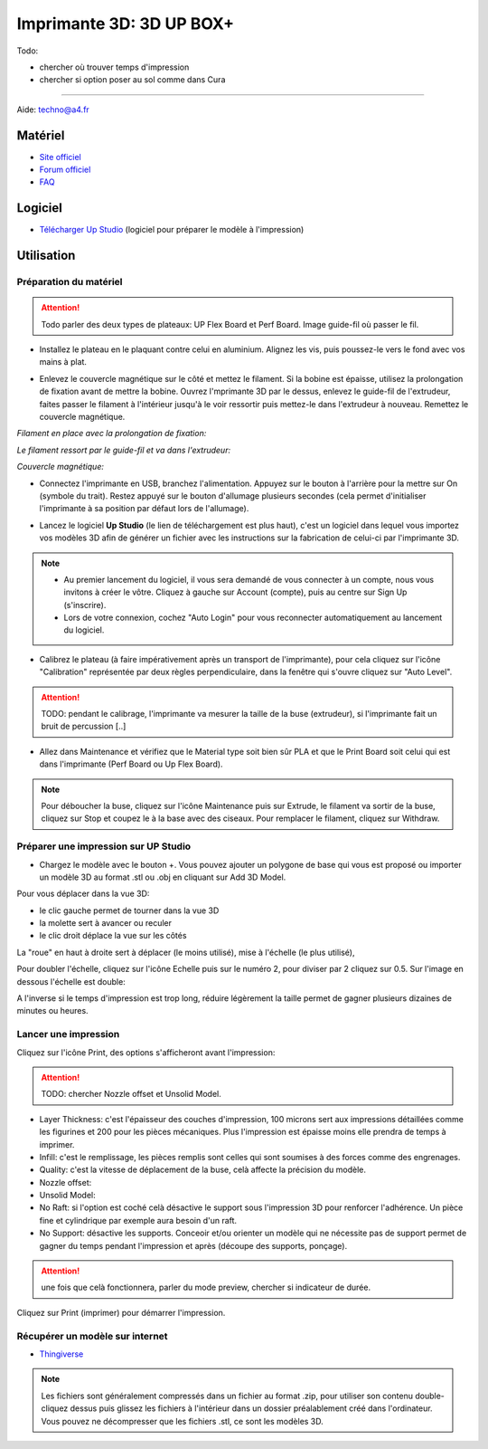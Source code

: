 Imprimante 3D: 3D UP BOX+
========================

Todo:

- chercher où trouver temps d'impression
- chercher si option poser au sol comme dans Cura

--------------------------------------------

Aide:
techno@a4.fr

Matériel
--------

- `Site officiel <https://www.tiertime.com/up-box-plus/>`_
- `Forum officiel <https://www.tiertime.com/forum/viewforum.php?f=38&sid=f768523e04b301e1dbebcfb3635fbc5a>`_
- `FAQ <https://www.a4.fr/wiki/index.php?title=FAQ_Imprimantes_3D_TIERTIME>`_

.. image:: upbox.png

Logiciel
--------

- `Télécharger Up Studio <https://s3-us-west-1.amazonaws.com/up3d/downloads/UP_Studio_x64_2.6.49.627.zip>`_ (logiciel pour préparer le modèle à l'impression)

Utilisation
-----------

Préparation du matériel
^^^^^^^^^^^^^^^^^^^^^^^

.. attention:: Todo parler des deux types de plateaux: UP Flex Board et Perf Board.
   Image guide-fil où passer le fil.

- Installez le plateau en le plaquant contre celui en aluminium. Alignez les vis, puis poussez-le vers le fond avec vos mains à plat.

.. image:: vis.png

- Enlevez le couvercle magnétique sur le côté et mettez le filament. Si la bobine est épaisse, utilisez la prolongation de fixation avant de mettre la bobine. Ouvrez l'mprimante 3D par le dessus, enlevez le guide-fil de l'extrudeur, faites passer le filament à l'intérieur jusqu'à le voir ressortir puis mettez-le dans l'extrudeur à nouveau. Remettez le couvercle magnétique.

*Filament en place avec la prolongation de fixation:*

.. image:: filament.png

*Le filament ressort par le guide-fil et va dans l'extrudeur:*

.. image:: guide-fil.png

*Couvercle magnétique:*

.. image:: couvercle.png

- Connectez l'imprimante en USB, branchez l'alimentation. Appuyez sur le bouton à l'arrière pour la mettre sur On (symbole du trait). Restez appuyé sur le bouton d'allumage plusieurs secondes (cela permet d'initialiser l'imprimante à sa position par défaut lors de l'allumage).

.. image:: branchements.png

.. image:: power.png


- Lancez le logiciel **Up Studio** (le lien de téléchargement est plus haut), c'est un logiciel dans lequel vous importez vos modèles 3D afin de générer un fichier avec les instructions sur la fabrication de celui-ci par l'imprimante 3D.

.. note:: - Au premier lancement du logiciel, il vous sera demandé de vous connecter à un compte, nous vous invitons à créer le vôtre. Cliquez à gauche sur Account (compte), puis au centre sur Sign Up (s'inscrire).
   - Lors de votre connexion, cochez "Auto Login" pour vous reconnecter automatiquement au lancement du logiciel.

- Calibrez le plateau (à faire impérativement après un transport de l'imprimante), pour cela cliquez sur l'icône "Calibration" représentée par deux règles perpendiculaire, dans la fenêtre qui s'ouvre cliquez sur "Auto Level".

.. attention:: TODO: pendant le calibrage, l'imprimante va mesurer la taille de la buse (extrudeur), si l'imprimante fait un bruit de percussion [..]

.. image:: calibration.png

- Allez dans Maintenance et vérifiez que le Material type soit bien sûr PLA et que le Print Board soit celui qui est dans l'imprimante (Perf Board ou Up Flex Board).

.. image:: pla.png

.. note:: Pour déboucher la buse, cliquez sur l'icône Maintenance puis sur Extrude, le filament va sortir de la buse, cliquez sur Stop et coupez le à la base avec des ciseaux. Pour remplacer le filament, cliquez sur Withdraw.

Préparer une impression sur UP Studio
^^^^^^^^^^^^^^^^^^^^^^^^^^^^^^^^^^^^^

- Chargez le modèle avec le bouton +. Vous pouvez ajouter un polygone de base qui vous est proposé ou importer un modèle 3D au format .stl ou .obj en cliquant sur Add 3D Model.

.. image:: 3dmodel.png

Pour vous déplacer dans la vue 3D:

- le clic gauche permet de tourner dans la vue 3D
- la molette sert à avancer ou reculer
- le clic droit déplace la vue sur les côtés

La "roue" en haut à droite sert à déplacer (le moins utilisé), mise à l'échelle (le plus utilisé), 

.. image:: roue.png

Pour doubler l'échelle, cliquez sur l'icône Echelle puis sur le numéro 2, pour diviser par 2 cliquez sur 0.5. Sur l'image en dessous l'échelle est double:

.. image:: doublescale.png

.. attention: Lorsque vous faites une mise à l'échelle les dimensions sont changés sur 3 axes, en doublant l'échelle vous multipliez le temps d'impression par 2 sur l'axe X x 2 pour l'axe Y x 2 pour l'axe Z, soit un temps d'impression 8 fois plus long. L'impression passera alors de 1 heure à 8 heures.
A l'inverse si le temps d'impression est trop long, réduire légèrement la taille permet de gagner plusieurs dizaines de minutes ou heures.


Lancer une impression
^^^^^^^^^^^^^^^^^^^^^

Cliquez sur l'icône Print, des options s'afficheront avant l'impression:

.. attention:: TODO: chercher Nozzle offset et Unsolid Model.

- Layer Thickness: c'est l'épaisseur des couches d'impression, 100 microns sert aux impressions détaillées comme les figurines et 200 pour les pièces mécaniques. Plus l'impression est épaisse moins elle prendra de temps à imprimer.
- Infill: c'est le remplissage, les pièces remplis sont celles qui sont soumises à des forces comme des engrenages.
- Quality: c'est la vitesse de déplacement de la buse, celà affecte la précision du modèle.
- Nozzle offset:
- Unsolid Model:
- No Raft: si l'option est coché celà désactive le support sous l'impression 3D pour renforcer l'adhérence. Un pièce fine et cylindrique par exemple aura besoin d'un raft.
- No Support: désactive les supports. Conceoir et/ou orienter un modèle qui ne nécessite pas de support permet de gagner du temps pendant l'impression et après (découpe des supports, ponçage).

.. image:: printsettings.png

.. attention:: une fois que celà fonctionnera, parler du mode preview, chercher si indicateur de durée.

Cliquez sur Print (imprimer) pour démarrer l'impression.

Récupérer un modèle sur internet
^^^^^^^^^^^^^^^^^^^^^^^^^^^^^^^^

- `Thingiverse <https://www.thingiverse.com/>`_

.. note:: Les fichiers sont généralement compressés dans un fichier au format .zip, pour utiliser son contenu double-cliquez dessus puis glissez les fichiers à l'intérieur dans un dossier préalablement créé dans l'ordinateur.
   Vous pouvez ne décompresser que les fichiers .stl, ce sont les modèles 3D.
